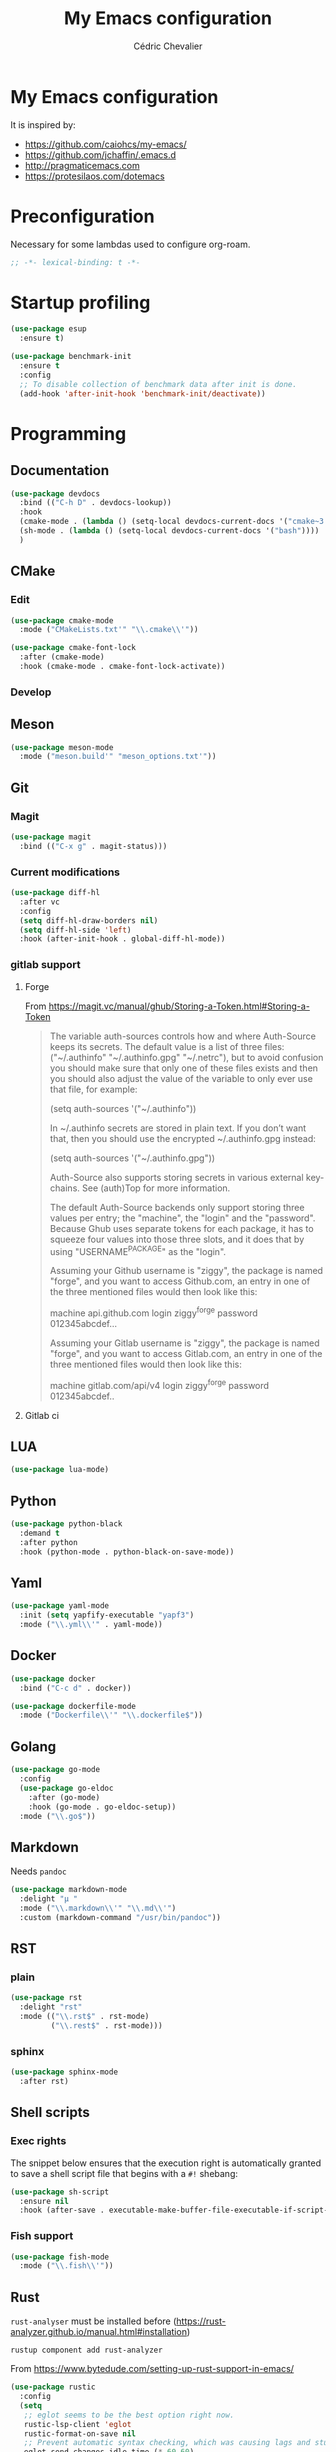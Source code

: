  #+TITLE: My Emacs configuration
#+AUTHOR: Cédric Chevalier
# #+OPTIONS: toc:nil

* My Emacs configuration

It is inspired by:
- [[https://github.com/caiohcs/my-emacs/]]
- [[https://github.com/jchaffin/.emacs.d]]
- [[http://pragmaticemacs.com]]
- [[https://protesilaos.com/dotemacs]]

* Preconfiguration
Necessary for some lambdas used to configure org-roam.
#+BEGIN_SRC emacs-lisp
;; -*- lexical-binding: t -*-
#+END_SRC

* Startup profiling
#+BEGIN_SRC emacs-lisp
(use-package esup
  :ensure t)
#+END_SRC

#+BEGIN_SRC emacs-lisp
(use-package benchmark-init
  :ensure t
  :config
  ;; To disable collection of benchmark data after init is done.
  (add-hook 'after-init-hook 'benchmark-init/deactivate))
#+END_SRC

* Programming
** Documentation
#+BEGIN_SRC emacs-lisp
(use-package devdocs
  :bind (("C-h D" . devdocs-lookup))
  :hook
  (cmake-mode . (lambda () (setq-local devdocs-current-docs '("cmake~3.24"))))
  (sh-mode . (lambda () (setq-local devdocs-current-docs '("bash"))))
  )
#+END_SRC

** CMake
*** Edit
#+BEGIN_SRC emacs-lisp
(use-package cmake-mode
  :mode ("CMakeLists.txt'" "\\.cmake\\'"))

(use-package cmake-font-lock
  :after (cmake-mode)
  :hook (cmake-mode . cmake-font-lock-activate))
#+END_SRC

*** Develop
# #+BEGIN_SRC emacs-lisp
# (use-package project-cmake
#     :load-path "~/.emacs.d/mirrors/project-cmake"
#     :after eglot
#     :config
#     (project-cmake-scan-kits)
#     (project-cmake-eglot-integration))
# #+END_SRC

** Meson
#+BEGIN_SRC emacs-lisp
(use-package meson-mode
  :mode ("meson.build'" "meson_options.txt'"))
#+END_SRC

** Git
*** Magit

#+BEGIN_SRC emacs-lisp
(use-package magit
  :bind (("C-x g" . magit-status)))
#+END_SRC

*** Current modifications

#+BEGIN_SRC emacs-lisp
(use-package diff-hl
  :after vc
  :config
  (setq diff-hl-draw-borders nil)
  (setq diff-hl-side 'left)
  :hook (after-init-hook . global-diff-hl-mode))
#+END_SRC

*** gitlab support
**** Forge
# #+BEGIN_SRC emacs-lisp
# (use-package forge
#   :after magit
#   ;;  :config (setq auth-sources '("~/.authinfo"))
#   )
# #+END_SRC

From https://magit.vc/manual/ghub/Storing-a-Token.html#Storing-a-Token

#+BEGIN_QUOTE
The variable auth-sources controls how and where Auth-Source keeps its secrets. The default value is a list of three files: ("~/.authinfo" "~/.authinfo.gpg" "~/.netrc"), but to avoid confusion you should make sure that only one of these files exists and then you should also adjust the value of the variable to only ever use that file, for example:

(setq auth-sources '("~/.authinfo"))

In ~/.authinfo secrets are stored in plain text. If you don’t want that, then you should use the encrypted ~/.authinfo.gpg instead:

(setq auth-sources '("~/.authinfo.gpg"))

Auth-Source also supports storing secrets in various external key-chains. See (auth)Top for more information.

The default Auth-Source backends only support storing three values per entry; the "machine", the "login" and the "password". Because Ghub uses separate tokens for each package, it has to squeeze four values into those three slots, and it does that by using "USERNAME^PACKAGE" as the "login".

Assuming your Github username is "ziggy", the package is named "forge", and you want to access Github.com, an entry in one of the three mentioned files would then look like this:

machine api.github.com login ziggy^forge password 012345abcdef...

Assuming your Gitlab username is "ziggy", the package is named "forge", and you want to access Gitlab.com, an entry in one of the three mentioned files would then look like this:

machine gitlab.com/api/v4 login ziggy^forge password 012345abcdef..
#+END_QUOTE

**** Gitlab ci

# #+BEGIN_SRC emacs-lisp
# (use-package gitlab-ci-mode)

# (use-package gitlab-ci-mode-flycheck
#   :after gitlab-ci-mode
#   :init (gitlab-ci-mode-flycheck-enable))
# #+END_SRC

** LUA
#+BEGIN_SRC emacs-lisp
(use-package lua-mode)
#+END_SRC

** Python
#+BEGIN_SRC emacs-lisp
(use-package python-black
  :demand t
  :after python
  :hook (python-mode . python-black-on-save-mode))
#+END_SRC

** Yaml
#+BEGIN_SRC emacs-lisp
(use-package yaml-mode
  :init (setq yapfify-executable "yapf3")
  :mode ("\\.yml\\'" . yaml-mode))
#+END_SRC

** Docker
#+BEGIN_SRC emacs-lisp
(use-package docker
  :bind ("C-c d" . docker))

(use-package dockerfile-mode
  :mode ("Dockerfile\\'" "\\.dockerfile$"))
#+END_SRC
** Golang
#+BEGIN_SRC emacs-lisp
(use-package go-mode
  :config
  (use-package go-eldoc
    :after (go-mode)
    :hook (go-mode . go-eldoc-setup))
  :mode ("\\.go$"))
#+END_SRC
** Markdown
Needs =pandoc=

#+BEGIN_SRC emacs-lisp
(use-package markdown-mode
  :delight "μ "
  :mode ("\\.markdown\\'" "\\.md\\'")
  :custom (markdown-command "/usr/bin/pandoc"))
#+end_src

** RST
*** plain
#+BEGIN_SRC emacs-lisp
(use-package rst
  :delight "rst"
  :mode (("\\.rst$" . rst-mode)
         ("\\.rest$" . rst-mode)))
#+END_SRC
*** sphinx
#+BEGIN_SRC emacs-lisp
(use-package sphinx-mode
  :after rst)
#+END_SRC
** Shell scripts
*** Exec rights
The snippet below ensures that the execution right is automatically granted to
save a shell script file that begins with a =#!= shebang:

#+BEGIN_SRC emacs-lisp
(use-package sh-script
  :ensure nil
  :hook (after-save . executable-make-buffer-file-executable-if-script-p))
#+END_SRC

*** Fish support

#+BEGIN_SRC emacs-lisp
(use-package fish-mode
  :mode ("\\.fish\\'"))
#+END_SRC

** Rust
=rust-analyser= must be installed before (https://rust-analyzer.github.io/manual.html#installation)

#+BEGIN_SRC shell
rustup component add rust-analyzer
#+END_SRC


From https://www.bytedude.com/setting-up-rust-support-in-emacs/
#+BEGIN_SRC emacs-lisp
(use-package rustic
  :config
  (setq
   ;; eglot seems to be the best option right now.
   rustic-lsp-client 'eglot
   rustic-format-on-save nil
   ;; Prevent automatic syntax checking, which was causing lags and stutters.
   eglot-send-changes-idle-time (* 60 60)
   rustic-analyzer-command '("~/.rustup/toolchains/stable-x86_64-unknown-linux-gnu/bin/rust-analyzer")
   )
  ;; Disable the annoying doc popups in the minibuffer.
  (add-hook 'eglot-managed-mode-hook (lambda () (eldoc-mode -1)))
  ;;:mode ("\\.rs\\'" "Cargo.toml\\'")
  )
#+END_SRC

** Parentheses
#+BEGIN_SRC emacs-lisp
(use-package smartparens
  :diminish smartparens-mode
  :config
  (smartparens-global-mode)
  ;; (sp-local-pair 'org-mode "*" "*")
  ;; (sp-local-pair 'org-mode "_" "_")
  )

(use-package highlight-parentheses
  :diminish highlight-parentheses-mode
  :config (global-highlight-parentheses-mode))

(defvar show-paren-delay 0)
(show-paren-mode t)
#+END_SRC

** Pantuml
#+BEGIN_SRC emacs-lisp
(use-package plantuml-mode
  :config
  (setq org-plantuml-jar-path
        (expand-file-name "/usr/share/plantuml/plantuml.jar"))
  (setq plantuml-default-exec-mode 'jar)
  :mode ("\\.plantuml\\'"))
#+END_SRC

** Project
#+BEGIN_SRC emacs-lisp
(use-package project
  :ensure t)
#+END_SRC

* Interface
** Theme
#+BEGIN_SRC emacs-lisp
(use-package leuven-theme
  :ensure t
  :config
  (load-theme 'leuven t))
#+END_SRC




*** Better display for text
#+BEGIN_SRC emacs-lisp
(use-package olivetti
  :ensure
  :diminish
  :config
  (setq olivetti-body-width 0.7)
  (setq olivetti-minimum-body-width 80)
  (setq olivetti-recall-visual-line-mode-entry-state t))
#+END_SRC

** Which-key
#+BEGIN_SRC emacs-lisp
(use-package which-key
  :commands which-key-mode)
#+END_SRC
** Regular expressions
#+begin_src emacs-lisp
(use-package visual-regexp-steroids
  :commands vr/replace)
#+end_src

** Hydra
#+BEGIN_SRC emacs-lisp
(use-package hydra)
#+END_SRC

** Multiple-cursors
#+BEGIN_SRC emacs-lisp
(use-package multiple-cursors
  :bind (("C-C m c" . mc/edit-lines)))
#+END_SRC

* Dashboard
#+BEGIN_SRC emacs-lisp
(use-package all-the-icons
  :if (display-graphic-p))

(use-package dashboard
  :after all-the-icons
  :init
  (dashboard-setup-startup-hook)
  :config
  ;; Dashboard requirements.
  (use-package page-break-lines)
  (use-package all-the-icons)
  ;; Dashboard configuration.
  (setq dashboard-banner-logo-title "Welcome to Emacs")
  (setq dashboard-startup-banner 'logo)
  (setq dashboard-items '((recents   . 5)
                          (agenda    . 5)))
  (setq dashboard-set-init-info t)
  (setq dashboard-set-heading-icons t)
  (setq dashboard-set-file-icons t)

  ;; adds a clock
  (defun dashboard-insert-custom (list-size)
    (defun string-centralized (str)
      (let* ((indent
              (concat "%"
                      (number-to-string
                       (/ (- (window-body-width) (string-width str)) 2))
                      "s"))
             (str (concat indent str indent)))
        (format str " " " ")))

    (insert (propertize (string-centralized (format-time-string "%a %d %b %Y" (current-time))) 'font-lock-face '('bold :foreground "#6c4c7b")))
    (newline)
    (insert (propertize (string-centralized (format-time-string "%H:%M" (current-time))) 'font-lock-face '('bold :foreground "#6c4c7b"))))

  (add-to-list 'dashboard-item-generators  '(custom . dashboard-insert-custom))
  (add-to-list 'dashboard-items '(custom) t)

  (defun test-dashboard () (setq *my-timer* (run-at-time "20 sec" nil #'(lambda ()
                                                                          (when *my-timer*
                                                                            (cancel-timer *my-timer*)
                                                                            (setq *my-timer* nil))
                                                                          (when (string=
                                                                                 (buffer-name (window-buffer))
                                                                                 "*dashboard*")
                                                                            (dashboard-refresh-buffer))))))
  (add-hook 'dashboard-mode-hook #'test-dashboard))
#+END_SRC

* Features
** Consult
https://github.com/minad/consult

#+BEGIN_SRC emacs-lisp
;; Example configuration for Consult
(use-package consult
  ;; Replace bindings. Lazily loaded due by `use-package'.
  :bind (;; C-c bindings (mode-specific-map)
         ("C-c h" . consult-history)
         ("C-c m" . consult-mode-command)
         ("C-c k" . consult-kmacro)
         ;; C-x bindings (ctl-x-map)
         ("C-x M-:" . consult-complex-command)     ;; orig. repeat-complex-command
         ("C-x b" . consult-buffer)                ;; orig. switch-to-buffer
         ("C-x 4 b" . consult-buffer-other-window) ;; orig. switch-to-buffer-other-window
         ("C-x 5 b" . consult-buffer-other-frame)  ;; orig. switch-to-buffer-other-frame
         ("C-x r b" . consult-bookmark)            ;; orig. bookmark-jump
         ("C-x p b" . consult-project-buffer)      ;; orig. project-switch-to-buffer
         ;; Custom M-# bindings for fast register access
         ("M-#" . consult-register-load)
         ("M-'" . consult-register-store)          ;; orig. abbrev-prefix-mark (unrelated)
         ("C-M-#" . consult-register)
         ;; Other custom bindings
         ("M-y" . consult-yank-pop)                ;; orig. yank-pop
         ("<help> a" . consult-apropos)            ;; orig. apropos-command
         ;; M-g bindings (goto-map)
         ("M-g e" . consult-compile-error)
         ("M-g f" . consult-flymake)               ;; Alternative: consult-flycheck
         ("M-g g" . consult-goto-line)             ;; orig. goto-line
         ("M-g M-g" . consult-goto-line)           ;; orig. goto-line
         ("M-g o" . consult-outline)               ;; Alternative: consult-org-heading
         ("M-g m" . consult-mark)
         ("M-g k" . consult-global-mark)
         ("M-g i" . consult-imenu)
         ("M-g I" . consult-imenu-multi)
         ;; M-s bindings (search-map)
         ("M-s d" . consult-find)
         ("M-s D" . consult-locate)
         ("M-s g" . consult-grep)
         ("M-s G" . consult-git-grep)
         ("M-s r" . consult-ripgrep)
         ("M-s l" . consult-line)
         ("M-s L" . consult-line-multi)
         ("M-s m" . consult-multi-occur)
         ("M-s k" . consult-keep-lines)
         ("M-s u" . consult-focus-lines)
         ;; Isearch integration
         ("M-s e" . consult-isearch-history)
         :map isearch-mode-map
         ("M-e" . consult-isearch-history)         ;; orig. isearch-edit-string
         ("M-s e" . consult-isearch-history)       ;; orig. isearch-edit-string
         ("M-s l" . consult-line)                  ;; needed by consult-line to detect isearch
         ("M-s L" . consult-line-multi)            ;; needed by consult-line to detect isearch
         ;; Minibuffer history
         :map minibuffer-local-map
         ("M-s" . consult-history)                 ;; orig. next-matching-history-element
         ("M-r" . consult-history))                ;; orig. previous-matching-history-element

  ;; Enable automatic preview at point in the *Completions* buffer. This is
  ;; relevant when you use the default completion UI.
  :hook (completion-list-mode . consult-preview-at-point-mode)

  ;; The :init configuration is always executed (Not lazy)
  :init

  ;; Optionally configure the register formatting. This improves the register
  ;; preview for `consult-register', `consult-register-load',
  ;; `consult-register-store' and the Emacs built-ins.
  (setq register-preview-delay 0.5
        register-preview-function #'consult-register-format)

  ;; Optionally tweak the register preview window.
  ;; This adds thin lines, sorting and hides the mode line of the window.
  (advice-add #'register-preview :override #'consult-register-window)

  ;; Use Consult to select xref locations with preview
  (setq xref-show-xrefs-function #'consult-xref
        xref-show-definitions-function #'consult-xref)

  ;; Configure other variables and modes in the :config section,
  ;; after lazily loading the package.
  :config

  ;; Optionally configure preview. The default value
  ;; is 'any, such that any key triggers the preview.
  ;; (setq consult-preview-key 'any)
  ;; (setq consult-preview-key (kbd "M-."))
  ;; (setq consult-preview-key (list (kbd "<S-down>") (kbd "<S-up>")))
  ;; For some commands and buffer sources it is useful to configure the
  ;; :preview-key on a per-command basis using the `consult-customize' macro.
  (consult-customize
   consult-theme :preview-key '(:debounce 0.2 any)
   consult-ripgrep consult-git-grep consult-grep
   consult-bookmark consult-recent-file consult-xref
   consult--source-bookmark consult--source-file-register
   consult--source-recent-file consult--source-project-recent-file
   ;; :preview-key (kbd "M-.")
   :preview-key '(:debounce 0.4 any))

  ;; Optionally configure the narrowing key.
  ;; Both < and C-+ work reasonably well.
  (setq consult-narrow-key "<") ;; (kbd "C-+")

  ;; Optionally make narrowing help available in the minibuffer.
  ;; You may want to use `embark-prefix-help-command' or which-key instead.
  ;; (define-key consult-narrow-map (vconcat consult-narrow-key "?") #'consult-narrow-help)

  ;; By default `consult-project-function' uses `project-root' from project.el.
  ;; Optionally configure a different project root function.
  ;; There are multiple reasonable alternatives to chose from.
  ;;;; 1. project.el (the default)
  ;; (setq consult-project-function #'consult--default-project--function)
  ;;;; 2. projectile.el (projectile-project-root)
  ;; (autoload 'projectile-project-root "projectile")
  ;; (setq consult-project-function (lambda (_) (projectile-project-root)))
  ;;;; 3. vc.el (vc-root-dir)
  ;; (setq consult-project-function (lambda (_) (vc-root-dir)))
  ;;;; 4. locate-dominating-file
  ;; (setq consult-project-function (lambda (_) (locate-dominating-file "." ".git")))
)

(use-package consult-dir
       :ensure t
       :bind (("C-x C-d" . consult-dir)
              :map minibuffer-local-completion-map
              ("C-x C-d" . consult-dir)
              ("C-x C-j" . consult-dir-jump-file)
              :map selectrum-minibuffer-map
              ("C-x C-d" . consult-dir)
              ("C-x C-j" . consult-dir-jump-file)))

(use-package consult-eglot)

(use-package consult-org-roam
   :ensure t
   :after org-roam
   :init
   (require 'consult-org-roam)
   ;; Activate the minor mode
   (consult-org-roam-mode 1)
   :custom
   ;; Use `ripgrep' for searching with `consult-org-roam-search'
   (consult-org-roam-grep-func #'consult-ripgrep)
   ;; Configure a custom narrow key for `consult-buffer'
   (consult-org-roam-buffer-narrow-key ?r)
   ;; Display org-roam buffers right after non-org-roam buffers
   ;; in consult-buffer (and not down at the bottom)
   (consult-org-roam-buffer-after-buffers t)
   :config
   ;; Eventually suppress previewing for certain functions
   (consult-customize
    consult-org-roam-forward-links
    :preview-key (kbd "M-."))
   :bind
   ;; Define some convenient keybindings as an addition
   ("C-c n e" . consult-org-roam-file-find)
   ("C-c n b" . consult-org-roam-backlinks)
   ("C-c n l" . consult-org-roam-forward-links)
   ("C-c n r" . consult-org-roam-search))
#+END_SRC

*** Marginalia
https://github.com/minad/marginalia

#+BEGIN_SRC emacs-lisp
;; Enable rich annotations using the Marginalia package
(use-package marginalia
  ;; Either bind `marginalia-cycle' globally or only in the minibuffer
  :bind (("M-A" . marginalia-cycle)
         :map minibuffer-local-map
         ("M-A" . marginalia-cycle))

  ;; The :init configuration is always executed (Not lazy!)
  :init

  ;; Must be in the :init section of use-package such that the mode gets
  ;; enabled right away. Note that this forces loading the package.
  (marginalia-mode))

(use-package embark
  :ensure t

  :bind
  (("C-." . embark-act)         ;; pick some comfortable binding
   ("C-;" . embark-dwim)        ;; good alternative: M-.
   ("C-h B" . embark-bindings)) ;; alternative for `describe-bindings'

  :init

  ;; Optionally replace the key help with a completing-read interface
  (setq prefix-help-command #'embark-prefix-help-command)

  :config

  ;; Hide the mode line of the Embark live/completions buffers
  (add-to-list 'display-buffer-alist
               '("\\`\\*Embark Collect \\(Live\\|Completions\\)\\*"
                 nil
                 (window-parameters (mode-line-format . none)))))

;; Consult users will also want the embark-consult package.
(use-package embark-consult
  :ensure t ; only need to install it, embark loads it after consult if found
  :hook
  (embark-collect-mode . consult-preview-at-point-mode))
#+END_SRC

*** Vertigo
#+BEGIN_SRC emacs-lisp
;; Enable vertico
(use-package vertico
  :init
  (vertico-mode)

  ;; Different scroll margin
  ;; (setq vertico-scroll-margin 0)

  ;; Show more candidates
  ;; (setq vertico-count 20)

  ;; Grow and shrink the Vertico minibuffer
  ;; (setq vertico-resize t)

  ;; Optionally enable cycling for `vertico-next' and `vertico-previous'.
  ;; (setq vertico-cycle t)
  )

;; Persist history over Emacs restarts. Vertico sorts by history position.
(use-package savehist
  :init
  (savehist-mode))

;; A few more useful configurations...
(use-package emacs
  :init
  ;; Add prompt indicator to `completing-read-multiple'.
  ;; We display [CRM<separator>], e.g., [CRM,] if the separator is a comma.
  (defun crm-indicator (args)
    (cons (format "[CRM%s] %s"
                  (replace-regexp-in-string
                   "\\`\\[.*?]\\*\\|\\[.*?]\\*\\'" ""
                   crm-separator)
                  (car args))
          (cdr args)))
  (advice-add #'completing-read-multiple :filter-args #'crm-indicator)

  ;; Do not allow the cursor in the minibuffer prompt
  (setq minibuffer-prompt-properties
        '(read-only t cursor-intangible t face minibuffer-prompt))
  (add-hook 'minibuffer-setup-hook #'cursor-intangible-mode)

  ;; Emacs 28: Hide commands in M-x which do not work in the current mode.
  ;; Vertico commands are hidden in normal buffers.
  ;; (setq read-extended-command-predicate
  ;;       #'command-completion-default-include-p)

  ;; Enable recursive minibuffers
  (setq enable-recursive-minibuffers t))

;; Optionally use the `orderless' completion style.
(use-package orderless
  :init
  ;; Configure a custom style dispatcher (see the Consult wiki)
  ;; (setq orderless-style-dispatchers '(+orderless-dispatch)
  ;;       orderless-component-separator #'orderless-escapable-split-on-space)
  (setq completion-styles '(orderless flex)
        completion-category-defaults nil
        completion-category-overrides '((file (styles partial-completion)) (eglot (styles . (orderless flex))))))
#+END_SRC

** Dired
Use built-in =dired= with [[https://github.com/Fuco1/dired-hacks][=dired-hacks=]]

# #+BEGIN_SRC emacs-lisp
# (use-package dired
#   :hook
#   ;; auto refresh dired when file changes
#   (dired-mode-hook . auto-revert-mode)
#   :config
#   (use-package dired-rainbow
#     :after dired
#     :config (dired-rainbow-mode))
#   (use-package dired-subtree
#     :after dired)
#   (use-package dired-filter
#     :after dired
#     :config
#     (dired-filter-mode)
#     (setq dired-filter-show-filters nil)
#     )
#   (use-package dired-narrow
#     :after dired
#     :bind (:map dired-mode-map
#                 ("/" . dired-narrow)))
#   (use-package dired-collapse
#     :after dired
#     :config (dired-collapse-mode))
#   (use-package dired-quick-sort
#     :after dired
#     :config (dired-quick-sort-setup))
#   (use-package dired-filetype-face
#     :after dired
#     :config (dired-filetype-face))

#   ;; hydra setup
#   ;; from https://github.com/abo-abo/hydra/wiki/Dired
#   (defhydra hydra-dired (:hint nil :color pink)
#     "
# _+_ mkdir          _v_iew           _m_ark             _(_ details        _i_nsert-subdir    wdired
# _C_opy             _O_ view other   _U_nmark all       _)_ omit-mode      _$_ hide-subdir    C-x C-q : edit
# _D_elete           _o_pen other     _u_nmark           _l_ redisplay      _w_ kill-subdir    C-c C-c : commit
# _R_ename           _M_ chmod        _t_oggle           _g_ revert buf     _e_ ediff          C-c ESC : abort
# _Y_ rel symlink    _G_ chgrp        _E_xtension mark   _s_ort             _=_ pdiff
# _S_ymlink          ^ ^              _F_ind marked      _._ toggle hydra   \\ flyspell
# _r_sync            ^ ^              ^ ^                ^ ^                _?_ summary
# _z_ compress-file  _A_ find regexp
# _Z_ compress       _Q_ repl regexp

# T - tag prefix
# "
#     ("\\" dired-do-ispell)
#     ("(" dired-hide-details-mode)
#     (")" dired-omit-mode)
#     ("+" dired-create-directory)
#     ("=" diredp-ediff)         ;; smart diff
#     ("?" dired-summary)
#     ("$" diredp-hide-subdir-nomove)
#     ("A" dired-do-find-regexp)
#     ("C" dired-do-copy)        ;; Copy all marked files
#     ("D" dired-do-delete)
#     ("E" dired-mark-extension)
#     ("e" dired-ediff-files)
#     ("F" dired-do-find-marked-files)
#     ("G" dired-do-chgrp)
#     ("g" revert-buffer)        ;; read all directories again (refresh)
#     ("i" dired-maybe-insert-subdir)
#     ("l" dired-do-redisplay)   ;; relist the marked or singel directory
#     ("M" dired-do-chmod)
#     ("m" dired-mark)
#     ("O" dired-display-file)
#     ("o" dired-find-file-other-window)
#     ("Q" dired-do-find-regexp-and-replace)
#     ("R" dired-do-rename)
#     ("r" dired-do-rsynch)
#     ("S" dired-do-symlink)
#     ("s" dired-sort-toggle-or-edit)
#     ("t" dired-toggle-marks)
#     ("U" dired-unmark-all-marks)
#     ("u" dired-unmark)
#     ("v" dired-view-file)      ;; q to exit, s to search, = gets line #
#     ("w" dired-kill-subdir)
#     ("Y" dired-do-relsymlink)
#     ("z" diredp-compress-this-file)
#     ("Z" dired-do-compress)
#     ("q" nil)
#     ("." nil :color blue))

#   (define-key dired-mode-map "." 'hydra-dired/body)
#   )
# #+END_SRC

** Completion
=corfu= is used

#+BEGIN_SRC emacs-lisp
(use-package corfu
  ;; Optional customizations
  :custom
  (corfu-cycle t)                ;; Enable cycling for `corfu-next/previous'
  (corfu-auto t)                 ;; Enable auto completion
  ;; (corfu-separator ?\s)          ;; Orderless field separator
  ;; (corfu-quit-at-boundary nil)   ;; Never quit at completion boundary
  ;; (corfu-quit-no-match nil)      ;; Never quit, even if there is no match
  ;; (corfu-preview-current nil)    ;; Disable current candidate preview
  ;; (corfu-preselect-first nil)    ;; Disable candidate preselection
  ;; (corfu-on-exact-match nil)     ;; Configure handling of exact matches
  ;; (corfu-scroll-margin 5)        ;; Use scroll margin

  ;; Enable Corfu only for certain modes.
  ;; :hook ((prog-mode . corfu-mode)
  ;;        (shell-mode . corfu-mode)
  ;;        (eshell-mode . corfu-mode))

  :bind (:map corfu-map
         ("C-j" . corfu-next)
         ("C-k" . corfu-previous)
         ("TAB" . corfu-insert)
         ("RET" . nil))

  ;; Recommended: Enable Corfu globally.
  ;; This is recommended since Dabbrev can be used globally (M-/).
  ;; See also `corfu-excluded-modes'.
  :init
  (global-corfu-mode)
  (global-set-key (kbd "M-i") #'completion-at-point)
  )
  #+END_SRC

** Indent
*** Indent
#+BEGIN_SRC emacs-lisp
(use-package indent-tools
    :bind (("C-C >" .'indent-tools-hydra/body)))
#+END_SRC

*** editor config
#+BEGIN_SRC emacs-lisp
(use-package editorconfig
  :defer 0.3
  :config (editorconfig-mode 1))
#+END_SRC

*** highlight
#+BEGIN_SRC emacs-lisp
(use-package highlight-indent-guides
  :defer 0.3
  :hook (prog-mode . highlight-indent-guides-mode)
  :custom (highlight-indent-guides-method 'character))
#+END_SRC

** eglot
*** Core
#+BEGIN_SRC emacs-lisp
(use-package eglot
  :init
  (setq exec-path (append '("~/opt/lsp-tools/bin") exec-path))
  ;; Option 1: Specify explicitly to use Orderless for Eglot
  (setq completion-category-overrides '((eglot (styles orderless))))
  :config
  (add-hook 'c-mode-hook 'eglot-ensure)
  (add-hook 'c++-mode-hook 'eglot-ensure)
  (setq completion-category-defaults nil)
)
#+END_SRC

*** debugger

#+BEGIN_SRC emacs-lisp
;; (use-package dap-mode
;;   :disabled)
;; (use-package dap-LANGUAGE) to load the dap adapter for your language
#+END_SRC
** Flycheck
#+BEGIN_SRC emacs-lisp
(use-package flycheck
  :init (global-flycheck-mode))
#+END_SRC
** Custom
#+BEGIN_SRC emacs-lisp
(setq-default
 auto-save-list-file-name  (expand-file-name "local/auto-save-list"
                                             user-emacs-directory)
 custom-file  (expand-file-name "local/custom.el"
                                user-emacs-directory))
(when (file-exists-p custom-file)
  (load custom-file t))
#+END_SRC
** Search
*** Fuzzy
#+BEGIN_SRC emacs-lisp
(use-package fzf)
#+END_SRC
*** ripgrep
#+BEGIN_SRC emacs-lisp
(use-package deadgrep)
#+END_SRC
** Snippets
#+BEGIN_SRC emacs-lisp
(use-package yasnippet
  :disabled
  :config
  (add-to-list 'yas-snippet-dirs (expand-file-name "snippets"
                                                   user-emacs-directory))
  (yas-global-mode 1))
#+END_SRC

And some preconfigured snippets:
#+BEGIN_SRC emacs-lisp
(use-package yasnippet-snippets
  :disabled)
#+END_SRC

** Undo
#+BEGIN_SRC emacs-lisp
(use-package vundo
  :config
  (setq vundo-glyph-alist vundo-unicode-symbols)
  )
#+END_SRC

* Org
** Export
#+BEGIN_SRC emacs-lisp
    (use-package org
      :config
      (add-to-list 'org-src-lang-modes '("plantuml" . plantuml))
      (defadvice org-babel-execute-src-block (around load-language nil activate)
      "Load language if needed"
      (let ((language (org-element-property :language (org-element-at-point))))
        (unless (cdr (assoc (intern language) org-babel-load-languages))
          (add-to-list 'org-babel-load-languages (cons (intern language) t))
          (org-babel-do-load-languages 'org-babel-load-languages org-babel-load-languages))
        ad-do-it))
      (org-babel-do-load-languages 'org-babel-load-languages
                                   '(
                                     (C . t)
                                     (ditaa . t)
                                     (emacs-lisp . t)
                                     (gnuplot . t)
                                     (latex . t)
                                     (plantuml . t)
                                     (python . t)
                                     (shell . t)
                                     ))
      (setq org-ditaa-jar-path "/usr/bin/ditaa")

      (setq org-latex-logfiles-extensions
            '("acn" "ind" "ilg" "ist" "glo" "tex" "synctex.gz"))

      ;; (add-to-list 'org-beamer-environments-extra
      ;;            '("onlyenv" "O" "\\begin{onlyenv}%a" "\\end{onlyenv}"))

      :custom
    ;;;;;;; Files
      (org-directory (file-truename "~/org/"))
      ;; setup archive directory in current folder
      (org-archive-location "archive/%s_archive::")
      (org-agenda-files (list "inbox.org"))
      (org-capture-templates
       `(("i" "Inbox" entry  (file "inbox.org")
          ,(concat "* TODO %?\n"
                   "/Entered on/ %U"))))
    ;;;;;;; Org source
      (org-confirm-babel-evaluate nil)
      (org-src-fontify-natively t)
      (org-src-preserve-indentation t)
      (org-src-persistent-message nil)
      (org-src-window-setup 'current-window)
      (org-ctrl-k-protect-subtree 'error)
      (org-startup-indented t)
      (org-catch-invisible-edits 'smart)
    ;;;;;;; Structure and Appearance
      (org-display-remote-inline-images 'cache)
      (org-insert-heading-respect-content t)
      (org-ellipsis "")
      (org-list-allow-alphabetical t)
      (org-hide-emphasis-markers t)
      (org-hidden-keywords '(author title date))
      (org-pretty-entities t)
      (org-use-sub-superscripts '{})
      (org-use-speed-commands t)
      (org-yank-folded-subtrees t)
      (org-yank-adjusted-subtrees t)
      (org-blank-before-new-entry
       '((heading . auto)
         (plain-list-item . auto)))
      (org-latex-hyperref-template nil)
      (org-latex-listings 'minted)
      (org-latex-minted-options
       '(("mathescape" "true")
         ("escapeinside" "@@")
         ("breaklines" "true")
         ("fontsize" "\\tiny")))
      (org-latex-compiler "xelatex")
      (org-latex-classes
       '(("article"
          "\\documentclass[11pt]{article}"
          ("\\section{%s}" . "\\section*{%s}")
          ("\\subsection{%s}" . "\\subsection*{%s}")
          ("\\subsubsection{%s}" . "\\subsubsection*{%s}")
          ("\\paragraph{%s}" . "\\paragraph*{%s}")
          ("\\subparagraph{%s}" . "\\subparagraph*{%s}"))
         ("report"
          "\\documentclass[11pt]{report}"
          ("\\part{%s}" . "\\part*{%s}")
          ("\\chapter{%s}" . "\\chapter*{%s}")
          ("\\section{%s}" . "\\section*{%s}")
          ("\\subsection{%s}" . "\\subsection*{%s}")
          ("\\subsubsection{%s}" . "\\subsubsection*{%s}"))
         ("book"
          "\\documentclass[11pt]{book}"
          ("\\part{%s}" . "\\part*{%s}")
          ("\\chapter{%s}" . "\\chapter*{%s}")
          ("\\section{%s}" . "\\section*{%s}")
          ("\\subsection{%s}" . "\\subsection*{%s}")
          ("\\subsubsection{%s}" . "\\subsubsection*{%s}"))
         ("article-standalone"
          "\\documentclass{article}
          [NO-DEFAULT-PACKAGES]
          [PACKAGES]
          [EXTRA]" ;; header-string
          ("\\section{%s}" . "\\section*{%s}")
          ("\\subsection{%s}" . "\\subsection*a{%s}")
          ("\\subsubsection{%s}" . "\\subsubsection*{%s}")
          ("\\paragraph{%s}" . "\\paragraph*{%s}")
          ("\\subparagraph{%s}" . "\\subparagraph*{%s}"))
         ("uclaling"
          "\\documentclass{uclaling}
          [NO-DEFAULT-PACKAGES]
          [EXTRA]"
          ("\\section{%s}" . "\\section*{%s}")
          ("\\subsection{%s}" . "\\subsection*{%s}")
          ("\\subsubsection{%s}" . "\\subsubsection*{%s}")
          ("\\paragraph{%s}" . "\\paragraph*{%s}")
          ("\\subparagraph{%s}" . "\\subparagraph*{%s}"))
         ("uclacs"
          "\\documentclass{uclacs}
          [NO-DEFAULT-PACKAGES]
          [EXTRA]"
          ("\\section{%s}" . "\\section*{%s}")
          ("\\subsection{%s}" . "\\subsection*{%s}")
          ("\\subsubsection{%s}" . "\\subsubsection*{%s}")
          ("\\paragraph{%s}" . "\\paragraph*{%s}")
          ("\\subparagraph{%s}" . "\\subparagraph*{%s}"))
         ("humanities"
          "\\documentclass{humanities}
          [NO-DEFAULT-PACKAGES]
          [EXTRA]"
          ("\\section{%s}" . "\\section*{%s}")
          ("\\subsection{%s}" . "\\subsection*{%s}")
          ("\\subsubsection{%s}" . "\\subsubsection*{%s}")
          ("\\paragraph{%s}" . "\\paragraph*{%s}")
          ("\\subparagraph{%s}" . "\\subparagraph*{%s}"))
         ("unicode-math"
          "\\documentclass{article}
         [PACKAGES]
         [NO-DEFAULT-PACKAGES]
         [EXTRA]
               \\usepackage{fontspec}
               \\usepackage{amsmath}
               \\usepackage{xltxtra}
               \\usepackage{unicode-math}
               \\setmathfont{STIX2Math}[
                 Path/Users/jacobchaffin/Library/Fonts/,
                 Extension={.otf},
                 Scale=1]
               \\setmainfont{STIX2Text}[
                 Path/Users/jacobchaffin/Library/Fonts/,
                 Extension={.otf},
                 UprightFont={*-Regular},
                 BoldFont={*-Bold},
                 ItalicFont={*-Italic},
                 BoldItalicFont={*-BoldItalic}]"
          ("\\section{%s}" . "\\section*{%s}")
          ("\\subsection{%s}" . "\\subsection*{%s}")
          ("\\subsubsection{%s}" . "\\subsubsection*{%s}")
          ("\\paragraph{%s}" . "\\paragraph*{%s}")
          ("\\subparagraph{%s}" . "\\subparagraph*{%s}"))))
      :init
      ;; minted
      (defcustom org-latex-minted-from-org-p nil
        "If non-nil, then included minted in `org-latex-packages-alist'
      and get options from `org-latex-minted-options'."
        :type 'boolean
        :group 'org-export-latex
        :version "26.1"
        :package-version '(Org . "9.0"))

      (defun org-latex-toggle-minted-from-org ()
        "Toggle `org-latex-minted-from-org-p'."
        (interactive)
        (cl-flet ((nominted (pkg) (not (string= (cadr pkg) "minted"))))
          (if (not org-latex-minted-from-org-p)
              (setq org-latex-packages-alist
                    (append org-latex-packages-alist '(("newfloat" "minted"))))
            (setq org-latex-packages-alist (seq-filter #'nominted org-latex-packages-alist)))
          (setq org-latex-minted-from-org-p (not org-latex-minted-from-org-p))
          (message "org minted %s" (if org-latex-minted-from-org-p
                                       "enabled" "disabled"))))
      ;; Latex process
      (setq oxl-process-bibtex
            '("latexmk -pdflatex='pdflatex -interaction=nonstopmode -shell-escape' -synctex=1 -pdf -bibtex -f %f"))

      (setq oxl-process-biber
            '("latexmk -pdflatex='pdflatex -interaction=nonstopmode -shell-escape' -synctex=1 -pdf -biber -f %f"))

      (setq oxl-process-xelatex
            '("latexmk -pdf -shell-escape -xelatex -f %f"))

      (setq oxl-process-lualatex
            '("latexmk -pdf -synctex=1 -shell-escape -lualatex -f %f"))

      (defcustom org-latex-pdf-engines
        '(("lualatex" . oxl-process-lualatex)
          ("xelatex" . oxl-process-xelatex)
          ("pdflatex" . (oxl-process-bibtex oxl-process-biber)))
        "A list of LaTeX commands available to run when
      `org-latex-export-to-pdf' is invoked."
        :type '(choice (cons string symbol) (cons string (repeat symbol)))
        :group 'org-export-latex
        :version "26.1")

      (defvar org-latex-pdf-process-hook nil
        "Hook to run after setting pdf process.")

      (defun org-latex-pdf-process-set (compiler)
        (interactive
         (list (completing-read "Compiler: " org-latex-pdf-engines)))
        (if (member compiler org-latex-compilers)
            (let ((process (cdr (assoc compiler org-latex-pdf-engines))))
              (setq org-latex-pdf-process (symbol-value
                                           (if (listp process)
                                               (intern (completing-read "Process:" process))
                                             process))
                    org-latex-compiler compiler)
              (run-hooks org-latex-pdf-process-hook))
          (error "%s not in `org-latex-compilers'" compiler)))

      :config
      (setq org-latex-logfiles-extensions
            (append org-latex-logfiles-extensions
                    '("acn" "ind" "ilg" "ist" "glo" "tex" "synctex.gz")))

      (with-eval-after-load 'ox
        (org-latex-pdf-process-set org-latex-compiler))

      :bind
      (("C-c a" . org-agenda)
       ("C-c c" . org-capture)
       ("C-c b" . org-switchb)
       ("C-c i" . (lambda () "Open inbox capture window"
                    (interactive)
                    (org-capture nil "i")))
       (:map org-mode-map
             ("C-c C-x h" . org-toggle-link-display)
             ("C-c C-s" . org-schedule))
       (:map org-mode-map
             ("M-s l" . org-latex-pdf-process-set)))
      )
#+END_SRC

# #+BEGIN_SRC emacs-lisp
# (use-package ox-beamer
#   :after (ox)
#   :config
#   (add-to-list 'org-beamer-environments-extra
#              '("onlyenv" "O" "\\begin{onlyenv}%a" "\\end{onlyenv}"))
#   :demand t
#   )
# #+END_SRC

*** mermaid
#+BEGIN_SRC emacs-lisp
(use-package mermaid-mode)
(use-package ob-mermaid
  :after org
  :defer t
  :config
  (setq ob-mermaid-cli-path "~/opt/node_modules/.bin/mmdc"))
#+END_SRC

*** gnuplot
#+BEGIN_SRC emacs-lisp
(use-package gnuplot
  :defer t)
#+END_SRC

*** latex
#+BEGIN_SRC emacs-lisp
(use-package latex
  :ensure auctex
  :mode
  ("\\.tex\\'" . latex-mode)
  :bind
  (:map LaTeX-mode-map
        ("C-c C-r" . reftex-query-replace-document)
        ("C-c C-g" . reftex-grep-document))
  :config
  (setq-default TeX-master nil ; by each new file AUCTEX will ask for a master fie.
                TeX-PDF-mode t
                TeX-engine 'xetex)     ; optional

  (setq TeX-auto-save t
        TeX-save-query nil       ; don't prompt for saving the .tex file
        TeX-parse-self t
        TeX-show-compilation nil  ; if `t`, automatically shows compilation log
        LaTeX-babel-hyphen nil  ; Disable language-specific hyphen insertion.
        )
  (add-hook 'LaTeX-mode-hook 'reftex-mode)
  ;; Add standard Sweave file extensions to the list of files recognized  by AuCTeX.
  (add-hook 'TeX-mode-hook (lambda () (reftex-isearch-minor-mode)))
)
#+END_SRC

*** Pandoc
#+BEGIN_SRC emacs-lisp
(use-package ox-pandoc
  :disabled
  :after (:all ox)
  :custom
  (org-pandoc-options '((standalone . t)))
  :demand t
  :config
  (defun ox-pandoc--pdf-engine ()
    "Set the default latex pdf engine to the one set by `org-latex-pdf-process'. "
    (let ((syms (mapcar (lambda (x) (if (listp x) (if (listp (cdr x)) (cadr x) (cdr x)))) org-latex-pdf-engines))
          (pred (lambda (sym) (eq (symbol-value sym) org-latex-pdf-process)))
          (prefix "oxl-process-"))
      (cadr (split-string (symbol-name (car (seq-filter pred syms))) prefix))))

  (setq org-pandoc-options-for-beamer-pdf
        `((pdf-engine . ,(ox-pandoc--pdf-engine)))
        org-pandoc-options-for-latex-pdf
        `((pdf-engine . ,(ox-pandoc--pdf-engine))))

  (defun org-pandoc-pdf-engine-set (compiler)
    "Set the latex pdf engine for `org-pandoc-export-to-latex-pdf'."
    (interactive
     (list (completing-read "Compiler: " org-latex-compilers)))
    (setq org-pandoc-options-for-beamer-pdf
          `((pdf-engine . ,compiler))
          org-pandoc-options-for-latex-pdf
          `((pdf-engine . ,compiler))))
  ;; Open MS .doc?x files with system viewer.
  (when (symbolp 'org-file-apps)
    (add-to-list 'org-file-apps '("\\.docx?\\'" . system))))
#+END_SRC

# *** Hugo
# #+BEGIN_SRC emacs-lisp
# (use-package ox-hugo
#   :after (ox))
# #+END_SRC

** ref
#+BEGIN_SRC emacs-lisp
(use-package citar
  :no-require
  :bind (("C-c n o" . citar-open)
         ("C-c r" . citar-insert-citation)
         :map minibuffer-local-map
         ("M-b" . citar-insert-preset))
  :custom
  (org-cite-global-bibliography cc/bibfiles)
  (citar-notes-paths '("~/org/roam/references"))
  (org-cite-insert-processor 'citar)
  (org-cite-follow-processor 'citar)
  (org-cite-activate-processor 'citar)
  (org-cite-csl-styles-dir
   (expand-file-name "~/Zotero/styles/"))
  (citar-bibliography org-cite-global-bibliography))

(use-package citar-embark
  :after citar embark
  :no-require
  :config (citar-embark-mode))

(use-package citar-org-roam
  :after citar org-roam
  :no-require
  :config (citar-org-roam-mode))
#+END_SRC
** Roam
For =zettelkasten= notes.

Requires:
- =sqlite3=
- =graphviz= for =dot=

From https://systemcrafters.net/build-a-second-brain-in-emacs/capturing-notes-efficiently/

#+BEGIN_SRC emacs-lisp
(use-package org-roam
  :ensure t
  :demand t  ;; Ensure org-roam is loaded by default
  :init
  (setq org-roam-v2-ack t)
  :custom
  (org-roam-directory cc/roam-dir)
  (org-roam-completion-everywhere t)
  (org-roam-capture-templates
   '(
     ("d" "default" plain "%?"
      :if-new (file+head "%<%Y%m%d%H%M%S>-${slug}.org" "#+title: ${title}\n#+date: %U\n")
      :unnarrowed t)
     ("p" "person" plain "%?"
      :target (file+head "people/%<%Y%m%d%H%M%S>-${slug}.org"
					; I name these files after the persons work alias,
					; then put their full name under "ROAM_ALIASES"
                         ":PROPERTIES:\n:ROAM_ALIASES: \"${fullname}\"\n:END:\n#+title: ${title}\n#+date: %U\n")
      :unnarrowed t)
     ))
  :bind (("C-c n l" . org-roam-buffer-toggle)
         ("C-c n f" . org-roam-node-find)
         ("C-c n i" . org-roam-node-insert)
         ("C-c n I" . org-roam-node-insert-immediate)
         ("C-c n p" . my/org-roam-find-project)
         ("C-c n t" . my/org-roam-capture-task)
         ("C-c n b" . my/org-roam-capture-inbox)
         :map org-mode-map
         ("C-M-i" . completion-at-point)
         :map org-roam-dailies-map
         ("Y" . org-roam-dailies-capture-yesterday)
         ("T" . org-roam-dailies-capture-tomorrow))
  :bind-keymap
  ("C-c n d" . org-roam-dailies-map)
  :config
  (require 'org-roam-dailies) ;; Ensure the keymap is available
  (org-roam-db-autosync-mode))

(defun org-roam-node-insert-immediate (arg &rest args)
  (interactive "P")
  (let ((args (push arg args))
        (org-roam-capture-templates (list (append (car org-roam-capture-templates)
                                                  '(:immediate-finish t)))))
    (apply #'org-roam-node-insert args)))

(defun my/org-roam-filter-by-tag (tag-name)
  (lambda (node)
    (member tag-name (org-roam-node-tags node))))

(defun my/org-roam-list-notes-by-tag (tag-name)
  (mapcar #'org-roam-node-file
          (seq-filter
           (my/org-roam-filter-by-tag tag-name)
           (org-roam-node-list))))

(defun my/org-roam-refresh-agenda-list ()
  (interactive)
  (setq org-agenda-files (my/org-roam-list-notes-by-tag "Project")))

;; Build the agenda list the first time for the session
(my/org-roam-refresh-agenda-list)

(defun my/org-roam-project-finalize-hook ()
  "Adds the captured project file to `org-agenda-files' if the
capture was not aborted."
  ;; Remove the hook since it was added temporarily
  (remove-hook 'org-capture-after-finalize-hook #'my/org-roam-project-finalize-hook)

  ;; Add project file to the agenda list if the capture was confirmed
  (unless org-note-abort
    (with-current-buffer (org-capture-get :buffer)
      (add-to-list 'org-agenda-files (buffer-file-name)))))

(defun my/org-roam-find-project ()
  (interactive)
  ;; Add the project file to the agenda after capture is finished
  (add-hook 'org-capture-after-finalize-hook #'my/org-roam-project-finalize-hook)

  ;; Select a project file to open, creating it if necessary
  (org-roam-node-find
   nil
   nil
   (my/org-roam-filter-by-tag "Project")
   :templates
   '(("p" "project" plain "* Goals\n\n%?\n\n* Tasks\n\n** TODO Add initial tasks\n\n* Dates\n\n"
      :if-new (file+head "%<%Y%m%d%H%M%S>-${slug}.org" "#+title: ${title}\n#+category: ${title}\n#+filetags: Project")
      :unnarrowed t))))

(defun my/org-roam-capture-inbox ()
  (interactive)
  (org-roam-capture- :node (org-roam-node-create)
                     :templates '(("i" "inbox" plain "* %?"
                                  :if-new (file+head "Inbox.org" "#+title: Inbox\n")))))

(defun my/org-roam-capture-task ()
  (interactive)
  ;; Add the project file to the agenda after capture is finished
  (add-hook 'org-capture-after-finalize-hook #'my/org-roam-project-finalize-hook)

  ;; Capture the new task, creating the project file if necessary
  (org-roam-capture- :node (org-roam-node-read
                            nil
                            (my/org-roam-filter-by-tag "Project"))
                     :templates '(("p" "project" plain "** TODO %?"
                                   :if-new (file+head+olp "%<%Y%m%d%H%M%S>-${slug}.org"
                                                          "#+title: ${title}\n#+category: ${title}\n#+filetags: Project"
                                                          ("Tasks"))))))

(defun my/org-roam-copy-todo-to-today ()
  (interactive)
  (let ((org-refile-keep t) ;; Set this to nil to delete the original!
        (org-roam-dailies-capture-templates
          '(("t" "tasks" entry "%?"
             :if-new (file+head+olp "%<%Y-%m-%d>.org" "#+title: %<%Y-%m-%d>\n" ("Tasks")))))
        (org-after-refile-insert-hook #'save-buffer)
        today-file
        pos)
    (save-window-excursion
      (org-roam-dailies--capture (current-time) t)
      (setq today-file (buffer-file-name))
      (setq pos (point)))

    ;; Only refile if the target file is different than the current file
    (unless (equal (file-truename today-file)
                   (file-truename (buffer-file-name)))
      (org-refile nil nil (list "Tasks" today-file nil pos)))))

(add-to-list 'org-after-todo-state-change-hook
             (lambda ()
               (when (equal org-state "DONE")
                 (my/org-roam-copy-todo-to-today))))
#+END_SRC

** Zotero
Follow http://www.mkbehr.com/posts/a-research-workflow-with-zotero-and-org-mode/
#+BEGIN_SRC emacs-lisp
;; (use-package org-noter)
(use-package zotxt)
#+END_SRC


** French
# #+BEGIN_SRC emacs-lisp
# (use-package flycheck-grammalecte
#   :after flycheck
#   :config
#   (setq flycheck-grammalecte-report-esp nil)
#   (add-to-list 'flycheck-grammalecte-enabled-modes 'fountain-mode)
#   (flycheck-grammalecte-setup))
# #+END_SRC
